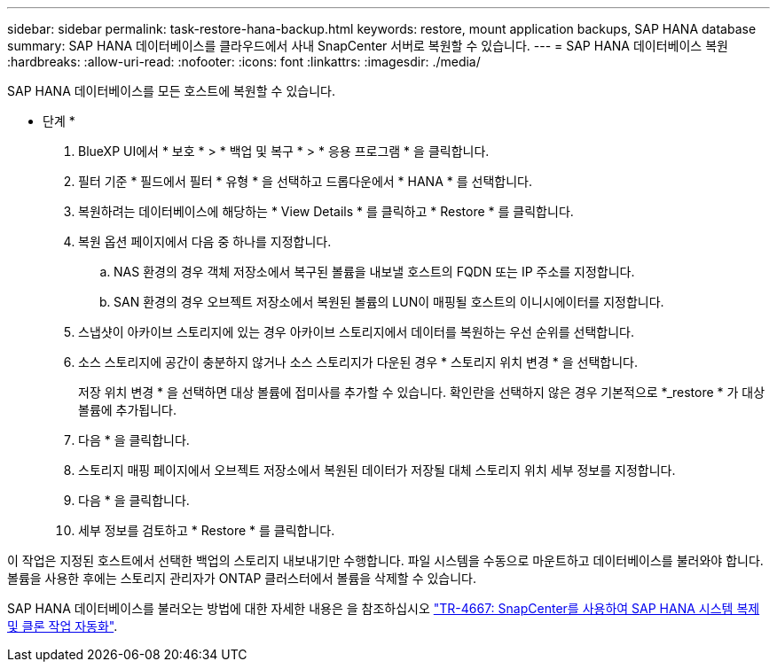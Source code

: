 ---
sidebar: sidebar 
permalink: task-restore-hana-backup.html 
keywords: restore, mount application backups, SAP HANA database 
summary: SAP HANA 데이터베이스를 클라우드에서 사내 SnapCenter 서버로 복원할 수 있습니다. 
---
= SAP HANA 데이터베이스 복원
:hardbreaks:
:allow-uri-read: 
:nofooter: 
:icons: font
:linkattrs: 
:imagesdir: ./media/


[role="lead"]
SAP HANA 데이터베이스를 모든 호스트에 복원할 수 있습니다.

* 단계 *

. BlueXP UI에서 * 보호 * > * 백업 및 복구 * > * 응용 프로그램 * 을 클릭합니다.
. 필터 기준 * 필드에서 필터 * 유형 * 을 선택하고 드롭다운에서 * HANA * 를 선택합니다.
. 복원하려는 데이터베이스에 해당하는 * View Details * 를 클릭하고 * Restore * 를 클릭합니다.
. 복원 옵션 페이지에서 다음 중 하나를 지정합니다.
+
.. NAS 환경의 경우 객체 저장소에서 복구된 볼륨을 내보낼 호스트의 FQDN 또는 IP 주소를 지정합니다.
.. SAN 환경의 경우 오브젝트 저장소에서 복원된 볼륨의 LUN이 매핑될 호스트의 이니시에이터를 지정합니다.


. 스냅샷이 아카이브 스토리지에 있는 경우 아카이브 스토리지에서 데이터를 복원하는 우선 순위를 선택합니다.
. 소스 스토리지에 공간이 충분하지 않거나 소스 스토리지가 다운된 경우 * 스토리지 위치 변경 * 을 선택합니다.
+
저장 위치 변경 * 을 선택하면 대상 볼륨에 접미사를 추가할 수 있습니다. 확인란을 선택하지 않은 경우 기본적으로 *_restore * 가 대상 볼륨에 추가됩니다.

. 다음 * 을 클릭합니다.
. 스토리지 매핑 페이지에서 오브젝트 저장소에서 복원된 데이터가 저장될 대체 스토리지 위치 세부 정보를 지정합니다.
. 다음 * 을 클릭합니다.
. 세부 정보를 검토하고 * Restore * 를 클릭합니다.


이 작업은 지정된 호스트에서 선택한 백업의 스토리지 내보내기만 수행합니다. 파일 시스템을 수동으로 마운트하고 데이터베이스를 불러와야 합니다. 볼륨을 사용한 후에는 스토리지 관리자가 ONTAP 클러스터에서 볼륨을 삭제할 수 있습니다.

SAP HANA 데이터베이스를 불러오는 방법에 대한 자세한 내용은 을 참조하십시오 https://docs.netapp.com/us-en/netapp-solutions-sap/lifecycle/sc-copy-clone-introduction.html["TR-4667: SnapCenter를 사용하여 SAP HANA 시스템 복제 및 클론 작업 자동화"^].
